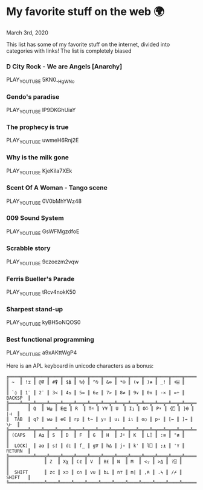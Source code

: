 * My favorite stuff on the web 🌍

March 3rd, 2020

This list has some of my favorite stuff on the internet, divided into categories
with links! The list is completely biased

*** D City Rock - We are Angels [Anarchy]
PLAY_YOUTUBE 5KN0_-HgWNo
*** Gendo's paradise
PLAY_YOUTUBE lP9DKGhUiaY
*** The prophecy is true
PLAY_YOUTUBE uwmeH6Rnj2E
*** Why is the milk gone
PLAY_YOUTUBE KjeKiIa7XEk
*** Scent Of A Woman - Tango scene
PLAY_YOUTUBE 0V0bMhYWz48
*** 009 Sound System
PLAY_YOUTUBE GsWFMgzdfoE
*** Scrabble story
    PLAY_YOUTUBE 9czoezm2vqw
*** Ferris Bueller's Parade
    PLAY_YOUTUBE tRcv4nokK50
*** Sharpest stand-up
    PLAY_YOUTUBE kyBH5oNQOS0
*** Best functional programming 
    PLAY_YOUTUBE a9xAKttWgP4

    Here is an APL keyboard in unicode characters as a bonus:

    #+begin_src
╔════╦════╦════╦════╦════╦════╦════╦════╦════╦════╦════╦════╦════╦═════════╗
║ ~  ║ !⌶ ║ @⍫ ║ #⍒ ║ $⍋ ║ %⌽ ║ ^⍉ ║ &⊖ ║ *⍟ ║ (⍱ ║ )⍲ ║ _! ║ +⌹ ║         ║
║ `◊ ║ 1¨ ║ 2¯ ║ 3< ║ 4≤ ║ 5= ║ 6≥ ║ 7> ║ 8≠ ║ 9∨ ║ 0∧ ║ -× ║ =÷ ║ BACKSP  ║
╠════╩══╦═╩══╦═╩══╦═╩══╦═╩══╦═╩══╦═╩══╦═╩══╦═╩══╦═╩══╦═╩══╦═╩══╦═╩══╦══════╣
║       ║ Q  ║ W⍹ ║ E⋸ ║ R  ║ T⍨ ║ Y¥ ║ U  ║ I⍸ ║ O⍥ ║ P⍣ ║ {⍞ ║ }⍬ ║  |⊣  ║
║  TAB  ║ q? ║ w⍵ ║ e∈ ║ r⍴ ║ t∼ ║ y↑ ║ u↓ ║ i⍳ ║ o○ ║ p⋆ ║ [← ║ ]→ ║  \⊢  ║
╠═══════╩═╦══╩═╦══╩═╦══╩═╦══╩═╦══╩═╦══╩═╦══╩═╦══╩═╦══╩═╦══╩═╦══╩═╦══╩══════╣
║ (CAPS   ║ A⍶ ║ S  ║ D  ║ F  ║ G  ║ H  ║ J⍤ ║ K  ║ L⌷ ║ :≡ ║ "≢ ║         ║
║  LOCK)  ║ a⍺ ║ s⌈ ║ d⌊ ║ f_ ║ g∇ ║ h∆ ║ j∘ ║ k' ║ l⎕ ║ ;⍎ ║ '⍕ ║ RETURN  ║
╠═════════╩═══╦╩═══╦╩═══╦╩═══╦╩═══╦╩═══╦╩═══╦╩═══╦╩═══╦╩═══╦╩═══╦╩═════════╣
║             ║ Z  ║ Xχ ║ C¢ ║ V  ║ B£ ║ N  ║ M  ║ <⍪ ║ >⍙ ║ ?⍠ ║          ║
║  SHIFT      ║ z⊂ ║ x⊃ ║ c∩ ║ v∪ ║ b⊥ ║ n⊤ ║ m| ║ ,⍝ ║ .⍀ ║ /⌿ ║  SHIFT   ║
╚═════════════╩════╩════╩════╩════╩════╩════╩════╩════╩════╩════╩══════════╝
    #+end_src
